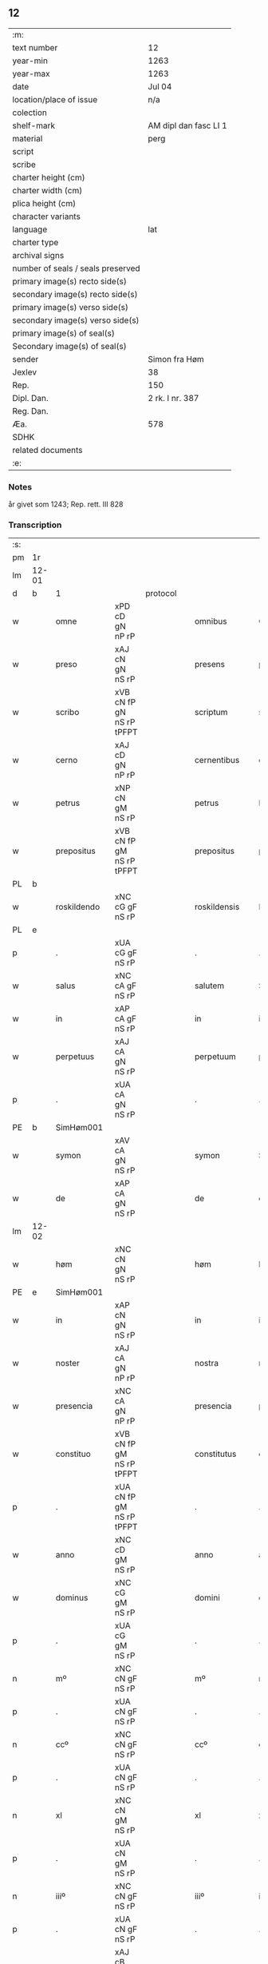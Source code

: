 ** 12

| :m:                               |                       |
| text number                       | 12                    |
| year-min                          | 1263                  |
| year-max                          | 1263                  |
| date                              | Jul 04                |
| location/place of issue           | n/a                   |
| colection                         |                       |
| shelf-mark                        | AM dipl dan fasc LI 1 |
| material                          | perg                  |
| script                            |                       |
| scribe                            |                       |
| charter height (cm)               |                       |
| charter width (cm)                |                       |
| plica height (cm)                 |                       |
| character variants                |                       |
| language                          | lat                   |
| charter type                      |                       |
| archival signs                    |                       |
| number of seals / seals preserved |                       |
| primary image(s) recto side(s)    |                       |
| secondary image(s) recto side(s)  |                       |
| primary image(s) verso side(s)    |                       |
| secondary image(s) verso side(s)  |                       |
| primary image(s) of seal(s)       |                       |
| Secondary image(s) of seal(s)     |                       |
| sender                            | Simon fra Høm         |
| Jexlev                            | 38                    |
| Rep.                              | 150                   |
| Dipl. Dan.                        | 2 rk. I nr. 387       |
| Reg. Dan.                         |                       |
| Æa.                               | 578                   |
| SDHK                              |                       |
| related documents                 |                       |
| :e:                               |                       |

*** Notes
år givet som 1243; Rep. rett. III 828

*** Transcription
| :s: |       |   ||   |                   |                   |                |   |   |   |   |     |   |   |   |             |
| pm  | 1r    |   ||   |                   |                   |                |   |   |   |   |     |   |   |   |             |
| lm  | 12-01 |   ||   |                   |                   |                |   |   |   |   |     |   |   |   |             |
| d  | b     | 1  || protocol  |                   |                   |                |   |   |   |   |     |   |   |   |             |
| w   |       | omne          |xPD cD gN nP rP          |   |omnibus            | Omnibus           | Omnıbus        |   |   |   |   | lat |   |   |   |       12-01 |
| w   |       | preso         |xAJ cN gN nS rP          |   |presens            | p(re)sens         | p͛ſens          |   |   |   |   | lat |   |   |   |       12-01 |
| w   |       | scribo        |xVB cN fP gN nS rP tPFPT |   |scriptum           | scriptum          | scrıpꞇum       |   |   |   |   | lat |   |   |   |       12-01 |
| w   |       | cerno         |xAJ cD gN nP rP          |   |cernentibus        | c(er)nentibus     | c͛nenꞇıbus      |   |   |   |   | lat |   |   |   |       12-01 |
| w   |       | petrus        |xNP cN gM nS rP          |   |petrus             | P(etrus)          | .P.            |   |   |   |   | lat |   |   |   |       12-01 |
| w   |       | prepositus    |xVB cN fP gM nS rP tPFPT |   |prepositus         | p(re)positus      | ͛oſıꞇus        |   |   |   |   | lat |   |   |   |       12-01 |
| PL  | b     |   ||   |                   |                   |                |   |   |   |   |     |   |   |   |             |
| w   |       | roskildendo   |xNC cG gF nS rP          |   |roskildensis       | Roskilden(sis)    | Roskılꝺen̅      |   |   |   |   | lat |   |   |   |       12-01 |
| PL  | e     |   ||   |                   |                   |                |   |   |   |   |     |   |   |   |             |
| p   |       | .             |xUA cG gF nS rP          |   |.                  | .                 | .              |   |   |   |   | lat |   |   |   |       12-01 |
| w   |       | salus         |xNC cA gF nS rP          |   |salutem            | Salutem           | Saluꞇem        |   |   |   |   | lat |   |   |   |       12-01 |
| w   |       | in            |xAP cA gF nS rP          |   |in                 | in                | ín             |   |   |   |   | lat |   |   |   |       12-01 |
| w   |       | perpetuus     |xAJ cA gN nS rP          |   |perpetuum          | p(er)petuum       | ̲eꞇuúm         |   |   |   |   | lat |   |   |   |       12-01 |
| p   |       | .             |xUA cA gN nS rP          |   |.                  | .                 | .              |   |   |   |   | lat |   |   |   |       12-01 |
| PE  | b     |SimHøm001   ||   |                   |                   |                |   |   |   |   |     |   |   |   |             |
| w   |       | symon         |xAV cA gN nS rP          |   |symon              | Symon             | Sẏmon          |   |   |   |   | lat |   |   |   |       12-01 |
| w   |       | de            |xAP cA gN nS rP          |   |de                 | de                | ꝺe             |   |   |   |   | lat |   |   |   |       12-01 |
| lm  | 12-02 |   ||   |                   |                   |                |   |   |   |   |     |   |   |   |             |
| w   |       | høm           |xNC cN gN nS rP          |   |høm                | høm               | høm            |   |   |   |   | lat |   |   |   |       12-02 |
| PE  | e     | SimHøm001  ||   |                   |                   |                |   |   |   |   |     |   |   |   |             |
| w   |       | in            |xAP cN gN nS rP          |   |in                 | in                | ín             |   |   |   |   | lat |   |   |   |       12-02 |
| w   |       | noster        |xAJ cA gN nP rP          |   |nostra             | nostra            | noﬅra          |   |   |   |   | lat |   |   |   |       12-02 |
| w   |       | presencia     |xNC cA gN nP rP          |   |presencia          | p(re)sencia       | p͛ſencıa        |   |   |   |   | lat |   |   |   |       12-02 |
| w   |       | constituo     |xVB cN fP gM nS rP tPFPT |   |constitutus        | constitutus       | conﬅíꞇuꞇus     |   |   |   |   | lat |   |   |   |       12-02 |
| p   |       | .             |xUA cN fP gM nS rP tPFPT |   |.                  | .                 | .              |   |   |   |   |     |   |   |   |             |
| w   |       | anno          |xNC cD gM nS rP          |   |anno               | anno              | anno           |   |   |   |   | lat |   |   |   |       12-02 |
| w   |       | dominus       |xNC cG gM nS rP          |   |domini             | d(omi)ni          | ꝺn̅ı            |   |   |   |   | lat |   |   |   |       12-02 |
| p   |       | .             |xUA cG gM nS rP          |   |.                  | .                 | .              |   |   |   |   | lat |   |   |   |       12-02 |
| n   |       | mº            |xNC cN gF nS rP          |   |mº                 | mº                | ͦ              |   |   |   |   | lat |   |   |   |       12-02 |
| p   |       | .             |xUA cN gF nS rP          |   |.                  | .                 | .              |   |   |   |   | lat |   |   |   |       12-02 |
| n   |       | ccº           |xNC cN gF nS rP          |   |ccº                | ccº               | ccͦ             |   |   |   |   | lat |   |   |   |       12-02 |
| p   |       | .             |xUA cN gF nS rP          |   |.                  | .                 | .              |   |   |   |   | lat |   |   |   |       12-02 |
| n   |       | xl            |xNC cN gM nS rP          |   |xl                 | xl                | xL             |   |   |   |   | lat |   |   |   |       12-02 |
| p   |       | .             |xUA cN gM nS rP          |   |.                  | .                 | .              |   |   |   |   | lat |   |   |   |       12-02 |
| n   |       | iiiº          |xNC cN gF nS rP          |   |iiiº               | iijº              | ıíͦ            |   |   |   |   | lat |   |   |   |       12-02 |
| p   |       | .             |xUA cN gF nS rP          |   |.                  | .                 | .              |   |   |   |   | lat |   |   |   | 12-02       |
| w   |       | quartus       |xAJ cB gM nS rP xNO      |   |quarto             | quarto            | quarꞇo         |   |   |   |   | lat |   |   |   |       12-02 |
| p   |       | .             |xUA cB gM nS rP xNO      |   |.                  | .                 | .              |   |   |   |   | lat |   |   |   |       12-02 |
| w   |       | nona          |xNC cN gM nS rP          |   |nonas              | nonas             | nonas          |   |   |   |   | lat |   |   |   |       12-02 |
| w   |       | iulius        |xNC cG gM nS rP          |   |iulii              | julij             | julí          |   |   |   |   | lat |   |   |   |       12-02 |
| p   |       | .             |xUA cG gM nS rP          |   |.                  | .                 | .              |   |   |   |   | lat |   |   |   |       12-02 |
| w   |       | scoto         |xVB fF mIN nS p3 tPFPT   |   |scotauit           | scotauit          | ſcoꞇauıꞇ       |   |   |   |   | lat |   |   |   |       12-02 |
| w   |       | claustrum     |xNC cB gM nS rP          |   |claustro           | claustro          | clauﬅro        |   |   |   |   | lat |   |   |   |       12-02 |
| p   |       | .             |xUA cB gM nS rP          |   |.                  | .                 | .              |   |   |   |   | lat |   |   |   |       12-02 |
| w   |       | beatus        |xNC cB gF nS rP          |   |beate              | b(eat)e           | be̅             |   |   |   |   | lat |   |   |   |       12-02 |
| lm  | 12-03 |   ||   |                   |                   |                |   |   |   |   |     |   |   |   |             |
| w   |       | clare         |xVB fI tPS               |   |clare              | clare             | clare          |   |   |   |   | lat |   |   |   |       12-03 |
| w   |       | uirgo         |xNC cG gM nS rP          |   |uirginis           | u(ir)ginis        | u͛gınıſ         |   |   |   |   | lat |   |   |   |       12-03 |
| PL  | b     |   ||   |                   |                   |                |   |   |   |   |     |   |   |   |             |
| w   |       | roskilda      |xNC cG gM nS rP          |   |roskildis          | Rosk(ildis)       | Rosk̅           |   |   |   |   | lat |   |   |   |       12-03 |
| PL  | e     |   ||   |                   |                   |                |   |   |   |   |     |   |   |   |             |
| n   |       | .iii.         |xNC cG gM nS rP          |   |.iii.              | .iii.             | .ıíí.          |   |   |   |   | lat |   |   |   |       12-03 |
| w   |       | hora          |xNP cN gM nS rP          |   |horas              | horas             | horas          |   |   |   |   | lat |   |   |   |       12-03 |
| w   |       | terreo        |xVB fI tPS               |   |terre              | terre             | ꞇerre          |   |   |   |   | lat |   |   |   |       12-03 |
| w   |       | in            |xAP fI tPS               |   |in                 | in                | ín             |   |   |   |   | lat |   |   |   |       12-03 |
| w   |       | censeo        |xNC cB gM nS rP          |   |censu              | censu             | cenſu          |   |   |   |   | lat |   |   |   |       12-03 |
| p   |       | .             |xUA cB gM nS rP          |   |.                  | .                 | .              |   |   |   |   | lat |   |   |   |       12-03 |
| d  | e     | 1  ||   |                   |                   |                |   |   |   |   |     |   |   |   |             |
| d  | b     | 2  || context  |                   |                   |                |   |   |   |   |     |   |   |   |             |
| w   |       | uidelicet     |xCC cB gM nS rP          |   |uidelicet          | videlicet         | vıꝺelıceꞇ      |   |   |   |   | lat |   |   |   |       12-03 |
| w   |       | in            |xAP cB gM nS rP          |   |in                 | in                | ín             |   |   |   |   | lat |   |   |   |       12-03 |
| PL  | b     |   ||   |                   |                   |                |   |   |   |   |     |   |   |   |             |
| w   |       | bregnethwo    |xVB fF mSU nS p3 tPS     |   |bregnethwet        | bregnethwet       | bregneꞇhweꞇ    |   |   |   |   | lat |   |   |   |       12-03 |
| PL  | e     |   ||   |                   |                   |                |   |   |   |   |     |   |   |   |             |
| w   |       | et            |xCC fF mSU nS p3 tPS     |   |et                 | (et)              |               |   |   |   |   | lat |   |   |   |       12-03 |
| PL  | b     |   ||   |                   |                   |                |   |   |   |   |     |   |   |   |             |
| w   |       | proghønstorp  |xNC cN gF nS rP          |   |proghønstorp       | proghønstorp      | proghønﬅoꝛp    |   |   |   |   | lat |   |   |   |       12-03 |
| PL  | e     |   ||   |                   |                   |                |   |   |   |   |     |   |   |   |             |
| p   |       | .             |xUA cN gF nS rP          |   |.                  | .                 | .              |   |   |   |   | lat |   |   |   |       12-03 |
| w   |       | recepto       |xVB cN fP gF nS rP tPFPT |   |recepta            | recep¦ta          | recep¦ꞇa       |   |   |   |   | lat |   |   |   | 12-03—12-04 |
| w   |       | et            |xCC cN fP gF nS rP tPFPT |   |et                 | (et)              |               |   |   |   |   | lat |   |   |   |       12-04 |
| w   |       | numero        |xVB cN fP gF nS rP tPFPT |   |numerata           | numerata          | numeraꞇa       |   |   |   |   | lat |   |   |   |       12-04 |
| w   |       | totus         |xPD cN gF nS rP          |   |tota               | tota              | ꞇoꞇa           |   |   |   |   | lat |   |   |   |       12-04 |
| w   |       | pecunia       |xNC cN gF nS rP          |   |pecunia            | pecunia           | pecunıa        |   |   |   |   | lat |   |   |   |       12-04 |
| w   |       | pro           |xAV rP                   |   |pro                | pro               | pro            |   |   |   |   | lat |   |   |   |       12-04 |
| w   |       | dico          |xVB cN fP gF nS rP tPFPT |   |dicta              | dicta             | ꝺıcta          |   |   |   |   | lat |   |   |   |       12-04 |
| w   |       | terra         |xNC cN gF nS rP          |   |terra              | terra             | ꞇerra          |   |   |   |   | lat |   |   |   |       12-04 |
| p   |       | .             |xUA cN gF nS rP          |   |.                  | .                 | .              |   |   |   |   | lat |   |   |   |       12-04 |
| w   |       | quis          |xCS cN gF nS rP          |   |quam               | q(ua)m            | qm            |   |   |   |   | lat |   |   |   |       12-04 |
| w   |       | idem          |xPD cN gN nS rP          |   |idem               | jdem              | ȷꝺem           |   |   |   |   | lat |   |   |   |       12-04 |
| w   |       | habeo         |xVB fI tPS               |   |habere             | habe(re)          | habe͛           |   |   |   |   | lat |   |   |   |       12-04 |
| w   |       | debeo         |xVB fF mSU nS p3 tPS     |   |debeat             | debeat            | ꝺebeaꞇ         |   |   |   |   | lat |   |   |   |       12-04 |
| p   |       | .             |xUA fF mSU nS p3 tPS     |   |.                  | .                 | .              |   |   |   |   | lat |   |   |   |       12-04 |
| w   |       | exceptus      |xVB cB fP gN nP rP tPFPT |   |exceptis           | exceptis          | excepꞇıſ       |   |   |   |   | lat |   |   |   |       12-04 |
| n   |       | .xii.         |xNC cB fP gN nP rP tPFPT |   |.xii.              | .xii.             | .xíí.          |   |   |   |   | lat |   |   |   |       12-04 |
| w   |       | marca         |xNC cG gM nS rP          |   |marcis             | marcis            | marcıſ         |   |   |   |   | lat |   |   |   |       12-04 |
| w   |       | doenarius     |xNC cG gM nP rP          |   |do⸌e⸍nariorum      | do⸌e⸍na¦riorum    | ꝺo⸌e⸍na¦ríorum |   |   |   |   | lat |   |   |   | 12-04-12-05 |
| p   |       | .             |xUA cG gM nP rP          |   |.                  | .                 | .              |   |   |   |   | lat |   |   |   |       12-05 |
| w   |       | quis          |xPD cN gM nP rP          |   |qui                | qui               | quı            |   |   |   |   | lat |   |   |   |       12-05 |
| w   |       | soluo         |xAJ cN gM nP rP          |   |solui              | solui             | ſoluí          |   |   |   |   | lat |   |   |   |       12-05 |
| w   |       | debeo         |xVB fF mIN nP p3 tPS     |   |debent             | debent            | ꝺebenꞇ         |   |   |   |   | lat |   |   |   |       12-05 |
| p   |       | .             |xUA fF mIN nP p3 tPS     |   |.                  | .                 | .              |   |   |   |   | lat |   |   |   |       12-05 |
| w   |       | ante          |xAP fF mIN nP p3 tPS     |   |ante               | an(te)            | an̅             |   |   |   |   | lat |   |   |   |       12-05 |
| w   |       | festum        |xNC cA gM nS rP          |   |festum             | festum            | feﬅum          |   |   |   |   | lat |   |   |   |       12-05 |
| w   |       | beatus        |xAJ cN gM nP rP          |   |beati              | b(eat)i           | bı̅             |   |   |   |   | lat |   |   |   |       12-05 |
| w   |       | nichola       |xAJ cN gM nP rP          |   |nicholai           | Nicholai          | Nıcholaı       |   |   |   |   | lat |   |   |   |       12-05 |
| p   |       | .             |xUA cN gM nP rP          |   |.                  | .                 | .              |   |   |   |   | lat |   |   |   |       12-05 |
| w   |       | proximo       |xAJ cD gM nS rP          |   |proximo            | proxi(m)o         | proxı̅o         |   |   |   |   | lat |   |   |   |       12-05 |
| w   |       | uenio         |xVB cA fP gM nS rP tFS   |   |uenturum           | uenturum          | uenꞇurum       |   |   |   |   | lat |   |   |   |       12-05 |
| p   |       | .             |xUA cA fP gM nS rP tFS   |   |.                  | .                 | .              |   |   |   |   | lat |   |   |   |       12-05 |
| w   |       | actum         |xNC cA gM nS rP          |   |actum              | actum             | actum          |   |   |   |   | lat |   |   |   |       12-05 |
| p   |       | .             |xUA cA gM nS rP          |   |.                  | .                 | .              |   |   |   |   | lat |   |   |   |       12-05 |
| w   |       | idem          |xPD cB gM nS rP          |   |eodem              | eodem             | eoꝺem          |   |   |   |   | lat |   |   |   |       12-05 |
| w   |       | dies          |xNC cB gM nS rP          |   |die                | die               | ꝺıe            |   |   |   |   | lat |   |   |   |       12-05 |
| p   |       | .             |xUA cB gM nS rP          |   |.                  | .                 | .              |   |   |   |   | lat |   |   |   |       12-05 |
| w   |       | multa         |xAJ cB gM nP rP          |   |multis             | multis            | mulꞇıſ         |   |   |   |   | lat |   |   |   |       12-05 |
| w   |       |   ||   |                   |                   |                |   |   |   |   | lat |   |   |   |       12-05 |
| lm  | 12-06 |   ||   |                   |                   |                |   |   |   |   |     |   |   |   |             |
| w   |       | uenerabilis   |xAJ cB gF nP rP          |   |uenerabilibus      | ven(er)ab(i)libus | ven͛abl̅ıbus     |   |   |   |   | lat |   |   |   |       12-06 |
| w   |       | uir           |xNC cB gF nP rP          |   |uiris              | uiris             | uırıſ          |   |   |   |   | lat |   |   |   |       12-06 |
| w   |       | preso         |xAJ cB gF nP rP          |   |presentibus        | p(re)sentib(us)   | p͛ſenꞇıbꝫ       |   |   |   |   | lat |   |   |   |       12-06 |
| p   |       | .             |xUA cB gF nP rP          |   |.                  | .                 | .              |   |   |   |   | lat |   |   |   |       12-06 |
| w   |       | uidelicet     |xVB fF mSU nS p3 tPS     |   |uidelicet          | videlicet         | vıꝺelıceꞇ      |   |   |   |   | lat |   |   |   |       12-06 |
| p   |       | .             |xUA fF mSU nS p3 tPS     |   |.                  | .                 | .              |   |   |   |   | lat |   |   |   |       12-06 |
| w   |       | frater        |xNC cB gF nS rP          |   |fratre             | Fr(atr)e          | Fr̅e            |   |   |   |   | lat |   |   |   |       12-06 |
| PE  | b     | ÅstFra001  ||   |                   |                   |                |   |   |   |   |     |   |   |   |             |
| w   |       | astrado       |xNC cN gF nS rP          |   |astrado            | astrado           | aﬅraꝺo         |   |   |   |   | lat |   |   |   |       12-06 |
| PE  | e     | ÅstFra001  ||   |                   |                   |                |   |   |   |   |     |   |   |   |             |
| p   |       | .             |xUA cN gF nS rP          |   |.                  | .                 | .              |   |   |   |   | lat |   |   |   |       12-06 |
| PE  | b     | StiThu001  ||   |                   |                   |                |   |   |   |   |     |   |   |   |             |
| w   |       | stigotus      |xNC cB gM nS rP          |   |stigoto            | stigoto           | ﬅıgoꞇo         |   |   |   |   | lat |   |   |   |       12-06 |
| p   |       | .             |xUA cB gM nS rP          |   |.                  | .                 | .              |   |   |   |   | lat |   |   |   |       12-06 |
| w   |       | thury         |xDD gM                   |   |thury              | thury             | ꞇhurẏ          |   |   |   |   | lat |   |   |   |       12-06 |
| w   |       | sun           |xNC cN gM nS rP          |   |sun                | sun               | sun            |   |   |   |   | lat |   |   |   |       12-06 |
| PE  | e     | StiThu001  ||   |                   |                   |                |   |   |   |   |     |   |   |   |             |
| p   |       | .             |xUA cN gM nS rP          |   |.                  | .                 | .              |   |   |   |   | lat |   |   |   |       12-06 |
| PE  | b     | JenPed001  ||   |                   |                   |                |   |   |   |   |     |   |   |   |             |
| w   |       | iohanus       |xNC cB gM nS rP          |   |iohane             | joh(an)e          | joh̅e           |   |   |   |   | lat |   |   |   |       12-06 |
| PE  | e     | JenPed001  ||   |                   |                   |                |   |   |   |   |     |   |   |   |             |
| PE  | b     | PedPre001  ||   |                   |                   |                |   |   |   |   |     |   |   |   |             |
| w   |       | petrus        |xNP cG gM nS rP          |   |petri              | petri             | peꞇrı          |   |   |   |   | lat |   |   |   |       12-06 |
| w   |       | filius        |xNC cB gM nS rP          |   |filio              | filio             | fılıo          |   |   |   |   | lat |   |   |   |       12-06 |
| PE  | e     | PedPre001  ||   |                   |                   |                |   |   |   |   |     |   |   |   |             |
| p   |       | .             |xUA cB gM nS rP          |   |.                  | .                 | .              |   |   |   |   | lat |   |   |   |       12-06 |
| w   |       | canonicum     |xNC cB gM nP rP          |   |canonicis          | canonicis         | canonícıſ      |   |   |   |   | lat |   |   |   |       12-06 |
| lm  | 12-07 |   ||   |                   |                   |                |   |   |   |   |     |   |   |   |             |
| PL  | b     |   ||   |                   |                   |                |   |   |   |   |     |   |   |   |             |
| w   |       | roskildensis  |xNC cB gM nP rP          |   |roskildensibus     | Roskilden(sibus)  | Roskılꝺen̅      |   |   |   |   | lat |   |   |   |       12-07 |
| PL  | e     |   ||   |                   |                   |                |   |   |   |   |     |   |   |   |             |
| w   |       | et            |xCC cB gM nP rP          |   |et                 | (et)              |               |   |   |   |   | lat |   |   |   |       12-07 |
| w   |       | alium         |xPD cB gM nP rP          |   |aliis              | aliis             | alííſ          |   |   |   |   | lat |   |   |   |       12-07 |
| w   |       | multa         |xAJ cB gM nP rP          |   |multis             | multis            | mulꞇıſ         |   |   |   |   | lat |   |   |   |       12-07 |
| w   |       | clericus      |xNC cG gM nS rP          |   |clericis           | clericis          | clerıcıſ       |   |   |   |   | lat |   |   |   |       12-07 |
| w   |       | et            |xCC cG gM nS rP          |   |et                 | (et)              |               |   |   |   |   | lat |   |   |   |       12-07 |
| w   |       | laicus        |xNC cG gM nS rP          |   |laicis             | laicis            | laıcıſ         |   |   |   |   | lat |   |   |   |       12-07 |
| p   |       | .             |xUA cG gM nS rP          |   |.                  | .                 | .              |   |   |   |   | lat |   |   |   |       12-07 |
| w   |       | et            |xCC cG gM nS rP          |   |et                 | Et                | Eꞇ             |   |   |   |   | lat |   |   |   |       12-07 |
| w   |       | ut            |xCS cG gM nS rP          |   |ut                 | ut                | uꞇ             |   |   |   |   | lat |   |   |   |       12-07 |
| w   |       | preso         |xAJ cN gN nS rP          |   |presens            | p(re)sens         | p͛ſenſ          |   |   |   |   | lat |   |   |   |       12-07 |
| w   |       | scribo        |xVB cN fP gN nS rP tPFPT |   |scriptum           | scriptum          | ſcrıpꞇum       |   |   |   |   | lat |   |   |   |       12-07 |
| w   |       | robur         |xNC cA gN nS rP          |   |robur              | robur             | robur          |   |   |   |   | lat |   |   |   |       12-07 |
| w   |       | optineo       |xVB fF mSU nS p3 tPS     |   |optineat           | optineat          | opꞇıneaꞇ       |   |   |   |   | lat |   |   |   |       12-07 |
| w   |       | firmitas      |xNC cG gF nS rP          |   |firmitatis         | firmitatis        | fırmíꞇaꞇíſ     |   |   |   |   | lat |   |   |   |       12-07 |
| lm  | 12-08 |   ||   |                   |                   |                |   |   |   |   |     |   |   |   |             |
| w   |       | et            |xCC cG gF nS rP          |   |et                 | et                | eꞇ             |   |   |   |   | lat |   |   |   |       12-08 |
| w   |       | in            |xAP cG gF nS rP          |   |in                 | in                | ín             |   |   |   |   | lat |   |   |   |       12-08 |
| w   |       | posterus      |xNC cG gF nP rP          |   |posterum           | posterum          | poﬅerum        |   |   |   |   | lat |   |   |   |       12-08 |
| w   |       | omne          |xPD cN gF nS rP          |   |omnis              | omnis             | omnıſ          |   |   |   |   | lat |   |   |   |       12-08 |
| w   |       | materia       |xNC cN gF nS rP          |   |materia            | materia           | maꞇerıa        |   |   |   |   | lat |   |   |   |       12-08 |
| w   |       | iurgium       |xNC cG gN nP rP          |   |iurgiorum          | iurgiorum         | íurgíorum      |   |   |   |   | lat |   |   |   |       12-08 |
| w   |       | penitus       |xAV cG gN nP rP          |   |penitus            | penitus           | peníꞇus        |   |   |   |   | lat |   |   |   |       12-08 |
| w   |       | excludo       |xVB fF mSU nS p3 tPS     |   |excludatur         | excludatur        | excluꝺaꞇur     |   |   |   |   | lat |   |   |   |       12-08 |
| p   |       | .             |xUA fF mSU nS p3 tPS     |   |.                  | .                 | .              |   |   |   |   | lat |   |   |   |       12-08 |
| w   |       | preso         |xAJ cA gF nS rP          |   |presentem          | p(re)sentem       | p͛ſenꞇem        |   |   |   |   | lat |   |   |   |       12-08 |
| w   |       | littera       |xNC cA gF nS rP          |   |litteram           | litteram          | lıꞇꞇeram       |   |   |   |   | lat |   |   |   |       12-08 |
| p   |       | .             |xUA cA gF nS rP          |   |.                  | .                 | .              |   |   |   |   | lat |   |   |   |       12-08 |
| d  | e     | 2  ||   |                   |                   |                |   |   |   |   |     |   |   |   |             |
| d  | b     | 3  || eschatocol  |                   |                   |                |   |   |   |   |     |   |   |   |             |
| w   |       | sigillo       |xNC cB gN nS rP          |   |sigillo            | Sigillo           | Sıgıllo        |   |   |   |   | lat |   |   |   |       12-08 |
| lm  | 12-09 |   ||   |                   |                   |                |   |   |   |   |     |   |   |   |             |
| w   |       | noster        |xAJ cB gN nS rP          |   |nostro             | n(ost)ro          | nr̅o            |   |   |   |   | lat |   |   |   |       12-09 |
| w   |       | duco          |xVB fF mIN nP tPS        |   |duximus            | duximus           | ꝺuxímus        |   |   |   |   | lat |   |   |   |       12-09 |
| w   |       | roboro        |xVB cA gF nS rP          |   |roborandam         | roborandam        | roboranꝺam     |   |   |   |   | lat |   |   |   |       12-09 |
| p   |       | .             |xUA cA gF nS rP          |   |.                  | .                 | .              |   |   |   |   | lat |   |   |   |       12-09 |
| d  | e     | 3  ||   |                   |                   |                |   |   |   |   |     |   |   |   |             |
| :e: |       |   ||   |                   |                   |                |   |   |   |   |     |   |   |   |             |




